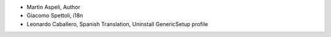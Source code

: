 - Martin Aspeli, Author
- Giacomo Spettoli, i18n
- Leonardo Caballero, Spanish Translation, Uninstall GenericSetup profile
